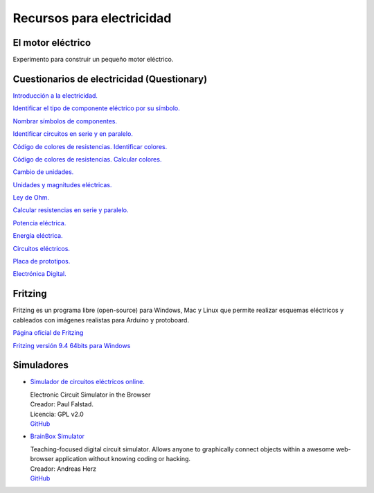 ﻿
.. _electric-recursos:

Recursos para electricidad
==========================


El motor eléctrico
------------------
Experimento para construir un pequeño motor eléctrico.

.. raw:: html

   <div class="video-center">
   <iframe src="https://www.youtube.com/embed/q35IjXC54H8"
   frameborder="0" allowfullscreen></iframe>
   </div>



Cuestionarios de electricidad (Questionary)
-------------------------------------------

`Introducción a la electricidad.
<../questionary/es_electric_introduction.html>`__

`Identificar el tipo de componente eléctrico por su símbolo.
<../questionary/es_electric_components_type.html>`__

`Nombrar símbolos de componentes.
<../questionary/es_electric_components_name.html>`__

`Identificar circuitos en serie y en paralelo.
<../questionary/es_electric_series_parallel_identify.html>`__

`Código de colores de resistencias. Identificar colores.
<../questionary/es_electric_color_code_1.html>`__

`Código de colores de resistencias. Calcular colores.
<../questionary/es_electric_color_code_2.html>`__

`Cambio de unidades.
<../questionary/es_electric_units_change.html>`__

`Unidades y magnitudes eléctricas.
<../questionary/es_electric_units_magnitudes.html>`__

`Ley de Ohm.
<../questionary/es_electric_ohms_law.html>`__

`Calcular resistencias en serie y paralelo.
<../questionary/es_electric_series_parallel_calc.html>`__

`Potencia eléctrica.
<../questionary/es_electric_power.html>`__

`Energía eléctrica.
<../questionary/es_electric_energy.html>`__

`Circuitos eléctricos.
<../questionary/es_electric_circuits.html>`__

`Placa de prototipos.
<../questionary/es_electric_breadboard.html>`__

`Electrónica Digital.
<../questionary/es_electric_digital.html>`__


Fritzing
--------
Fritzing es un programa libre (open-source) para Windows, Mac y Linux
que permite realizar esquemas eléctricos y cableados con imágenes
realistas para Arduino y protoboard.

`Página oficial de Fritzing <https://fritzing.org/home/>`_

`Fritzing versión 9.4 64bits para Windows
<../_static/downloads/fritzing.0.9.4.64.pc_and_dll.zip>`_


Simuladores
-----------

* `Simulador de circuitos eléctricos online.
  <https://www.falstad.com/circuit/>`_

  | Electronic Circuit Simulator in the Browser
  | Creador: Paul Falstad.
  | Licencia: GPL v2.0
  | `GitHub <https://github.com/sharpie7/circuitjs1>`__


* `BrainBox Simulator
  <https://freegroup.github.io/brainbox/circuit/>`_

  | Teaching-focused digital circuit simulator.
    Allows anyone to graphically connect objects within
    a awesome web-browser application without knowing
    coding or hacking.
  | Creador: Andreas Herz
  | `GitHub <https://github.com/freegroup/brainbox>`__